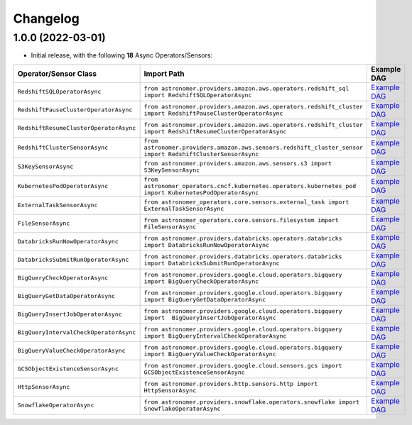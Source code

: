 Changelog
=========

1.0.0 (2022-03-01)
------------------

* Initial release, with the following **18** Async Operators/Sensors:

.. list-table::
   :header-rows: 1

   * - Operator/Sensor Class
     - Import Path
     - Example DAG
   * - ``RedshiftSQLOperatorAsync``
     - ``from astronomer.providers.amazon.aws.operators.redshift_sql import RedshiftSQLOperatorAsync``
     - `Example DAG <https://github.com/astronomer/astronomer-providers/blob/1.0.0/astronomer/providers/amazon/aws/example_dags/example_redshift_sql.py>`_
   * - ``RedshiftPauseClusterOperatorAsync``
     - ``from astronomer.providers.amazon.aws.operators.redshift_cluster import RedshiftPauseClusterOperatorAsync``
     - `Example DAG <https://github.com/astronomer/astronomer-providers/blob/1.0.0/astronomer/providers/amazon/aws/example_dags/example_redshift_cluster_management.py>`_
   * - ``RedshiftResumeClusterOperatorAsync``
     - ``from astronomer.providers.amazon.aws.operators.redshift_cluster import RedshiftResumeClusterOperatorAsync``
     - `Example DAG <https://github.com/astronomer/astronomer-providers/blob/1.0.0/astronomer/providers/amazon/aws/example_dags/example_redshift_cluster_management.py>`_
   * - ``RedshiftClusterSensorAsync``
     - ``from astronomer.providers.amazon.aws.sensors.redshift_cluster_sensor import RedshiftClusterSensorAsync``
     - `Example DAG <https://github.com/astronomer/astronomer-providers/blob/1.0.0/astronomer/providers/amazon/aws/example_dags/example_redshift_cluster_management.py>`_
   * - ``S3KeySensorAsync``
     - ``from astronomer.providers.amazon.aws.sensors.s3 import S3KeySensorAsync``
     - `Example DAG <https://github.com/astronomer/astronomer-providers/blob/1.0.0/astronomer/providers/amazon/aws/example_dags/example_s3.py>`_
   * - ``KubernetesPodOperatorAsync``
     - ``from astronomer_operators.cncf.kubernetes.operators.kubernetes_pod import KubernetesPodOperatorAsync``
     - `Example DAG <https://github.com/astronomer/astronomer-providers/blob/1.0.0/astronomer/providers/cncf/kubernetes/example_dags/example_kubernetes_pod_operator.py>`_
   * - ``ExternalTaskSensorAsync``
     - ``from astronomer_operators.core.sensors.external_task import ExternalTaskSensorAsync``
     - `Example DAG <https://github.com/astronomer/astronomer-providers/blob/1.0.0/astronomer/providers/core/example_dags/example_external_task.py>`_
   * - ``FileSensorAsync``
     - ``from astronomer_operators.core.sensors.filesystem import FileSensorAsync``
     - `Example DAG <https://github.com/astronomer/astronomer-providers/blob/1.0.0/astronomer/providers/core/example_dags/example_file_sensor.py>`_
   * - ``DatabricksRunNowOperatorAsync``
     - ``from astronomer.providers.databricks.operators.databricks import DatabricksRunNowOperatorAsync``
     - `Example DAG <https://github.com/astronomer/astronomer-providers/blob/1.0.0/astronomer/providers/databricks/example_dags/example_databricks.py>`_
   * - ``DatabricksSubmitRunOperatorAsync``
     - ``from astronomer.providers.databricks.operators.databricks import DatabricksSubmitRunOperatorAsync``
     - `Example DAG <https://github.com/astronomer/astronomer-providers/blob/1.0.0/astronomer/providers/databricks/example_dags/example_databricks.py>`_
   * - ``BigQueryCheckOperatorAsync``
     - ``from astronomer.providers.google.cloud.operators.bigquery import BigQueryCheckOperatorAsync``
     - `Example DAG <https://github.com/astronomer/astronomer-providers/blob/1.0.0/astronomer/providers/google/cloud/example_dags/example_bigquery_queries.py>`_
   * - ``BigQueryGetDataOperatorAsync``
     - ``from astronomer.providers.google.cloud.operators.bigquery import BigQueryGetDataOperatorAsync``
     - `Example DAG <https://github.com/astronomer/astronomer-providers/blob/1.0.0/astronomer/providers/google/cloud/example_dags/example_bigquery_queries.py>`_
   * - ``BigQueryInsertJobOperatorAsync``
     - ``from astronomer.providers.google.cloud.operators.bigquery import  BigQueryInsertJobOperatorAsync``
     - `Example DAG <https://github.com/astronomer/astronomer-providers/blob/1.0.0/astronomer/providers/google/cloud/example_dags/example_bigquery_queries.py>`_
   * - ``BigQueryIntervalCheckOperatorAsync``
     - ``from astronomer.providers.google.cloud.operators.bigquery import BigQueryIntervalCheckOperatorAsync``
     - `Example DAG <https://github.com/astronomer/astronomer-providers/blob/1.0.0/astronomer/providers/google/cloud/example_dags/example_bigquery_queries.py>`_
   * - ``BigQueryValueCheckOperatorAsync``
     - ``from astronomer.providers.google.cloud.operators.bigquery import BigQueryValueCheckOperatorAsync``
     - `Example DAG <https://github.com/astronomer/astronomer-providers/blob/1.0.0/astronomer/providers/google/cloud/example_dags/example_bigquery_queries.py>`_
   * - ``GCSObjectExistenceSensorAsync``
     - ``from astronomer.providers.google.cloud.sensors.gcs import GCSObjectExistenceSensorAsync``
     - `Example DAG <https://github.com/astronomer/astronomer-providers/blob/1.0.0/astronomer/providers/google/cloud/example_dags/example_gcs.py>`_
   * - ``HttpSensorAsync``
     - ``from astronomer.providers.http.sensors.http import HttpSensorAsync``
     - `Example DAG <https://github.com/astronomer/astronomer-providers/blob/1.0.0/astronomer/providers/http/example_dags/example_http.py>`_
   * - ``SnowflakeOperatorAsync``
     - ``from astronomer.providers.snowflake.operators.snowflake import SnowflakeOperatorAsync``
     - `Example DAG <https://github.com/astronomer/astronomer-providers/blob/1.0.0/astronomer/providers/snowflake/example_dags/example_snowflake.py>`_

